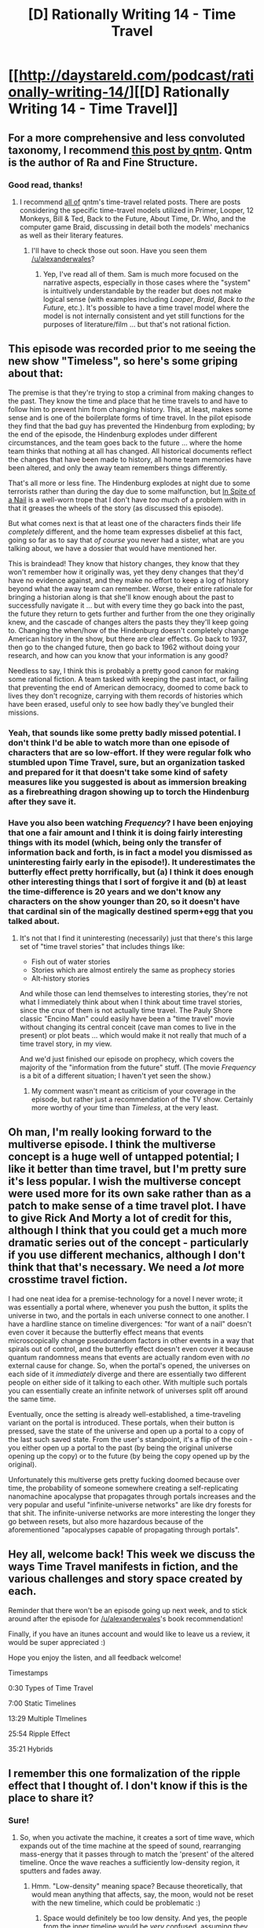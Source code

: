 #+TITLE: [D] Rationally Writing 14 - Time Travel

* [[http://daystareld.com/podcast/rationally-writing-14/][[D] Rationally Writing 14 - Time Travel]]
:PROPERTIES:
:Author: DaystarEld
:Score: 17
:DateUnix: 1477280607.0
:DateShort: 2016-Oct-24
:END:

** For a more comprehensive and less convoluted taxonomy, I recommend [[https://qntm.org/models][this post by qntm]]. Qntm is the author of Ra and Fine Structure.
:PROPERTIES:
:Author: Tehino
:Score: 6
:DateUnix: 1477316948.0
:DateShort: 2016-Oct-24
:END:

*** Good read, thanks!
:PROPERTIES:
:Author: DaystarEld
:Score: 3
:DateUnix: 1477331574.0
:DateShort: 2016-Oct-24
:END:

**** I recommend [[https://qntm.org/time][all of]] qntm's time-travel related posts. There are posts considering the specific time-travel models utilized in Primer, Looper, 12 Monkeys, Bill & Ted, Back to the Future, About Time, Dr. Who, and the computer game Braid, discussing in detail both the models' mechanics as well as their literary features.
:PROPERTIES:
:Author: thecommexokid
:Score: 3
:DateUnix: 1477983487.0
:DateShort: 2016-Nov-01
:END:

***** I'll have to check those out soon. Have you seen them [[/u/alexanderwales]]?
:PROPERTIES:
:Author: DaystarEld
:Score: 1
:DateUnix: 1477984533.0
:DateShort: 2016-Nov-01
:END:

****** Yep, I've read all of them. Sam is much more focused on the narrative aspects, especially in those cases where the "system" is intuitively understandable by the reader but does not make logical sense (with examples including /Looper/, /Braid/, /Back to the Future/, etc.). It's possible to have a time travel model where the model is not internally consistent and yet still functions for the purposes of literature/film ... but that's not rational fiction.
:PROPERTIES:
:Author: alexanderwales
:Score: 2
:DateUnix: 1478011833.0
:DateShort: 2016-Nov-01
:END:


** This episode was recorded prior to me seeing the new show "Timeless", so here's some griping about that:

The premise is that they're trying to stop a criminal from making changes to the past. They know the time and place that he time travels to and have to follow him to prevent him from changing history. This, at least, makes some sense and is one of the boilerplate forms of time travel. In the pilot episode they find that the bad guy has prevented the Hindenburg from exploding; by the end of the episode, the Hindenburg explodes under different circumstances, and the team goes back to the future ... where the home team thinks that nothing at all has changed. All historical documents reflect the changes that have been made to history, all home team memories have been altered, and only the away team remembers things differently.

That's all more or less fine. The Hindenburg explodes at night due to some terrorists rather than during the day due to some malfunction, but [[http://tvtropes.org/pmwiki/pmwiki.php/Main/InSpiteOfANail][In Spite of a Nail]] is a well-worn trope that I don't have /too/ much of a problem with in that it greases the wheels of the story (as discussed this episode).

But what comes next is that at least one of the characters finds their life /completely/ different, and the home team expresses disbelief at this fact, going so far as to say that /of course/ you never had a sister, what are you talking about, we have a dossier that would have mentioned her.

This is braindead! They know that history changes, they know that they won't remember how it originally was, yet they deny changes that they'd have no evidence against, and they make no effort to keep a log of history beyond what the away team can remember. Worse, their entire rationale for bringing a historian along is that she'll know enough about the past to successfully navigate it ... but with every time they go back into the past, the future they return to gets further and further from the one they originally knew, and the cascade of changes alters the pasts they they'll keep going to. Changing the when/how of the Hindenburg doesn't completely change American history in the show, but there are clear effects. Go back to 1937, then go to the changed future, then go back to 1962 without doing your research, and how can you know that your information is any good?

Needless to say, I think this is probably a pretty good canon for making some rational fiction. A team tasked with keeping the past intact, or failing that preventing the end of American democracy, doomed to come back to lives they don't recognize, carrying with them records of histories which have been erased, useful only to see how badly they've bungled their missions.
:PROPERTIES:
:Author: alexanderwales
:Score: 3
:DateUnix: 1477367697.0
:DateShort: 2016-Oct-25
:END:

*** Yeah, that sounds like some pretty badly missed potential. I don't think I'd be able to watch more than one episode of characters that are so low-effort. If they were regular folk who stumbled upon Time Travel, sure, but an organization tasked and prepared for it that doesn't take some kind of safety measures like you suggested is about as immersion breaking as a firebreathing dragon showing up to torch the Hindenburg after they save it.
:PROPERTIES:
:Author: DaystarEld
:Score: 2
:DateUnix: 1477370022.0
:DateShort: 2016-Oct-25
:END:


*** Have you also been watching /Frequency/? I have been enjoying that one a fair amount and I think it is doing fairly interesting things with its model (which, being only the transfer of information back and forth, is in fact a model you dismissed as uninteresting fairly early in the episode!). It underestimates the butterfly effect pretty horrifically, but (a) I think it does enough other interesting things that I sort of forgive it and (b) at least the time-difference is 20 years and we don't know any characters on the show younger than 20, so it doesn't have that cardinal sin of the magically destined sperm+egg that you talked about.
:PROPERTIES:
:Author: thecommexokid
:Score: 1
:DateUnix: 1477981026.0
:DateShort: 2016-Nov-01
:END:

**** It's not that I find it uninteresting (necessarily) just that there's this large set of "time travel stories" that includes things like:

- Fish out of water stories
- Stories which are almost entirely the same as prophecy stories
- Alt-history stories

And while those can lend themselves to interesting stories, they're not what I immediately think about when I think about time travel stories, since the crux of them is not actually time travel. The Pauly Shore classic "Encino Man" could easily have been a "time travel" movie without changing its central conceit (cave man comes to live in the present) or plot beats ... which would make it not really that much of a time travel story, in my view.

And we'd just finished our episode on prophecy, which covers the majority of the "information from the future" stuff. (The movie /Frequency/ is a bit of a different situation; I haven't yet seen the show.)
:PROPERTIES:
:Author: alexanderwales
:Score: 2
:DateUnix: 1478033966.0
:DateShort: 2016-Nov-02
:END:

***** My comment wasn't meant as criticism of your coverage in the episode, but rather just a recommendation of the TV show. Certainly more worthy of your time than /Timeless/, at the very least.
:PROPERTIES:
:Author: thecommexokid
:Score: 1
:DateUnix: 1478034419.0
:DateShort: 2016-Nov-02
:END:


** Oh man, I'm really looking forward to the multiverse episode. I think the multiverse concept is a huge well of untapped potential; I like it better than time travel, but I'm pretty sure it's less popular. I wish the multiverse concept were used more for its own sake rather than as a patch to make sense of a time travel plot. I have to give Rick And Morty a lot of credit for this, although I think that you could get a much more dramatic series out of the concept - particularly if you use different mechanics, although I don't think that that's necessary. We need a /lot/ more crosstime travel fiction.

I had one neat idea for a premise-technology for a novel I never wrote; it was essentially a portal where, whenever you push the button, it splits the universe in two, and the portals in each universe connect to one another. I have a hardline stance on timeline divergences: "for want of a nail" doesn't even cover it because the butterfly effect means that events microscopically change pseudorandom factors in other events in a way that spirals out of control, and the butterfly effect doesn't even cover it because quantum randomness means that events are actually random even with /no/ external cause for change. So, when the portal's opened, the universes on each side of it /immediately/ diverge and there are essentially two different people on either side of it talking to each other. With multiple such portals you can essentially create an infinite network of universes split off around the same time.

Eventually, once the setting is already well-established, a time-traveling variant on the portal is introduced. These portals, when their button is pressed, save the state of the universe and open up a portal to a copy of the last such saved state. From the user's standpoint, it's a flip of the coin - you either open up a portal to the past (by being the original universe opening up the copy) or to the future (by being the copy opened up by the original).

Unfortunately this multiverse gets pretty fucking doomed because over time, the probability of someone somewhere creating a self-replicating nanomachine apocalypse that propagates through portals increases and the very popular and useful "infinite-universe networks" are like dry forests for that shit. The infinite-universe networks are more interesting the longer they go between resets, but also more hazardous because of the aforementioned "apocalypses capable of propagating through portals".
:PROPERTIES:
:Author: LiteralHeadCannon
:Score: 3
:DateUnix: 1477433857.0
:DateShort: 2016-Oct-26
:END:


** Hey all, welcome back! This week we discuss the ways Time Travel manifests in fiction, and the various challenges and story space created by each.

Reminder that there won't be an episode going up next week, and to stick around after the episode for [[/u/alexanderwales]]'s book recommendation!

Finally, if you have an itunes account and would like to leave us a review, it would be super appreciated :)

Hope you enjoy the listen, and all feedback welcome!

Timestamps

0:30 Types of Time Travel

7:00 Static Timelines

13:29 Multiple TImelines

25:54 Ripple Effect

35:21 Hybrids
:PROPERTIES:
:Author: DaystarEld
:Score: 2
:DateUnix: 1477280829.0
:DateShort: 2016-Oct-24
:END:


** I remember this one formalization of the ripple effect that I thought of. I don't know if this is the place to share it?
:PROPERTIES:
:Author: Aabcehmu112358
:Score: 2
:DateUnix: 1477340610.0
:DateShort: 2016-Oct-24
:END:

*** Sure!
:PROPERTIES:
:Author: DaystarEld
:Score: 2
:DateUnix: 1477341320.0
:DateShort: 2016-Oct-25
:END:

**** So, when you activate the machine, it creates a sort of time wave, which expands out of the time machine at the speed of sound, rearranging mass-energy that it passes through to match the 'present' of the altered timeline. Once the wave reaches a sufficiently low-density region, it sputters and fades away.
:PROPERTIES:
:Author: Aabcehmu112358
:Score: 1
:DateUnix: 1477342115.0
:DateShort: 2016-Oct-25
:END:

***** Hmm. "Low-density" meaning space? Because theoretically, that would mean anything that affects, say, the moon, would not be reset with the new timeline, which could be problematic :)
:PROPERTIES:
:Author: DaystarEld
:Score: 2
:DateUnix: 1477343332.0
:DateShort: 2016-Oct-25
:END:

****** Space would definitely be too low density. And yes, the people from the inner timeline would be /very/ confused, assuming they weren't informed by the time-traveler than anyone in space will be 'left behind' so to speak.

e-

In fact, it's fairly easy to create a sufficiently hard vacuum to block the time-wave, so anything stored inside a vacuum isolation chamber would make it through unchanged, although it may suddenly find itself no longer isolated.
:PROPERTIES:
:Author: Aabcehmu112358
:Score: 1
:DateUnix: 1477343976.0
:DateShort: 2016-Oct-25
:END:

******* Or on the flip side, if you can build a vacuum chamber big enough that would be a fun system to try and abuse, in terms of testing out various ways to affect specific things in the present as long as they're small enough :)
:PROPERTIES:
:Author: DaystarEld
:Score: 2
:DateUnix: 1477344477.0
:DateShort: 2016-Oct-25
:END:

******** One really cheap thing you can do, is you can 'artificially' age things, by sending back in time inside the isolation chamber. Instantly age wine a hundred years, or make convincing forgeries of ancient artifacts, without having to actually send the artifact back in time and potentially erase all of known history.
:PROPERTIES:
:Author: Aabcehmu112358
:Score: 2
:DateUnix: 1477344846.0
:DateShort: 2016-Oct-25
:END:

********* Yep! You could also duplicate matter pretty effectively.
:PROPERTIES:
:Author: DaystarEld
:Score: 2
:DateUnix: 1477346089.0
:DateShort: 2016-Oct-25
:END:
